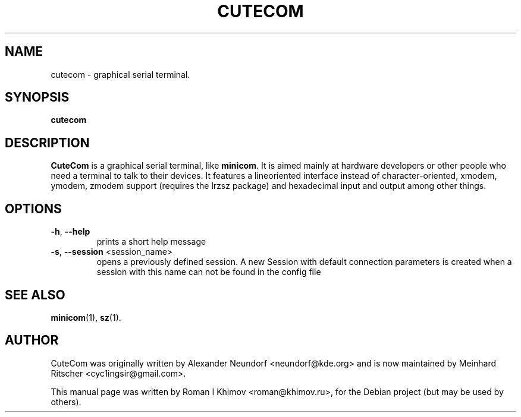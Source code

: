 .\"                                      Hey, EMACS: -*- nroff -*-
.\" First parameter, NAME, should be all caps
.\" Second parameter, SECTION, should be 1-8, maybe w/ subsection
.\" other parameters are allowed: see man(7), man(1)
.TH CUTECOM 1 "September 30, 2016"
.\" Please adjust this date whenever revising the manpage.
.\"
.\" Some roff macros, for reference:
.\" .nh        disable hyphenation
.\" .hy        enable hyphenation
.\" .ad l      left justify
.\" .ad b      justify to both left and right margins
.\" .nf        disable filling
.\" .fi        enable filling
.\" .br        insert line break
.\" .sp <n>    insert n+1 empty lines
.\" for manpage-specific macros, see man(7)
.SH NAME
cutecom \- graphical serial terminal.
.SH SYNOPSIS
.B cutecom
.SH DESCRIPTION
.\" TeX users may be more comfortable with the \fB<whatever>\fP and
.\" \fI<whatever>\fP escape sequences to invode bold face and italics, 
.\" respectively.
\fBCuteCom\fP is a graphical serial terminal, like \fBminicom\fP.
It is aimed mainly at hardware developers or other people who need a
terminal to talk to their devices. It features a lineoriented interface
instead of character-oriented, xmodem, ymodem, zmodem support
(requires the lrzsz package) and hexadecimal input and output among
other things.
.SH OPTIONS
.IP "\fB-h\fP, \fB--help\fP"
prints a short help message
.IP "\fB-s\fP, \fB--session\fP <session_name>"
opens a previously defined session. A new Session with default connection 
parameters is created when a session with this name can not be found in 
the config file
.SH SEE ALSO
.BR minicom (1),
.BR sz (1).
.SH AUTHOR
CuteCom was originally written by Alexander Neundorf <neundorf@kde.org>
and is now maintained by Meinhard Ritscher <cyc1ingsir@gmail.com>.
.PP
This manual page was written by Roman I Khimov <roman@khimov.ru>,
for the Debian project (but may be used by others).
